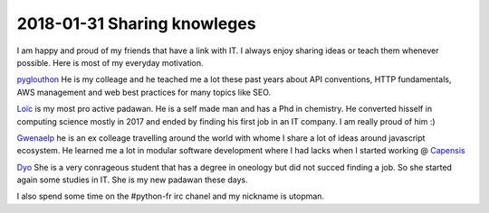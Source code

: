 2018-01-31 Sharing knowleges
----------------------------


.. image:: ../_static/social-share.png
    :align: center
    :alt: big picture of my tech buddies

I am happy and proud of my friends that have a link with IT. I always enjoy sharing ideas or teach them whenever possible. Here is most of my everyday motivation.

`pyglouthon <https://github.com/SBillion>`_ He is my colleage and he teached me a lot these past years about API conventions, HTTP fundamentals, AWS management and web best practices for many topics like SEO.

`Loïc <https://loicparent.fr>`_ is my most pro active padawan. He is a self made man and has a Phd in chemistry. He converted hisself in computing science mostly in 2017 and ended by finding his first job in an IT company. I am really proud of him :)

`Gwenaelp <https://gwenaelp.github.io>`_ he is an ex colleage travelling around the world with whome I share a lot of ideas around javascript ecosystem. He learned me a lot in modular software development where I had lacks when I started working @ `Capensis <https://capensis.fr>`_

`Dyo <#>`_ She is a very conrageous student that has a degree in oneology but did not succed finding a job. So she started again some studies in IT. She is my new padawan these days.

I also spend some time on the #python-fr irc chanel and my nickname is utopman.
